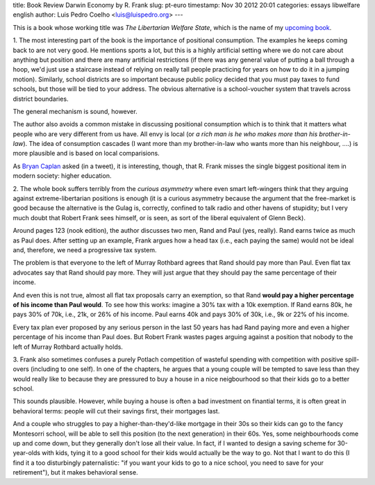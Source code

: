 title: Book Review Darwin Economy by R. Frank
slug: pt-euro
timestamp: Nov 30 2012 20:01
categories: essays libwelfare english
author: Luis Pedro Coelho <luis@luispedro.org>
---

This is a book whose working title was *The Libertarian Welfare State*, which
is the name of my `upcoming book <http://luispedro.org/projects/libertarian-welfare>`__.

1. The most interesting part of the book is the importance of positional
consumption. The examples he keeps coming back to are not very good. He
mentions sports a lot, but this is a highly artificial setting where we do not
care about anything but position and there are many artificial restrictions
(if there was any general value of putting a ball through a hoop, we'd just use
a staircase instead of relying on really tall people practicing for years on
how to do it in a jumping motion). Similarly, school districts are so important
because public policy decided that you must pay taxes to fund schools, but
those will be tied to your address. The obvious alternative is a school-voucher
system that travels across district boundaries.

The general mechanism is sound, however.

The author also avoids a common mistake in discussing positional consumption
which is to think that it matters what people who are very different from us
have. All envy is local (or *a rich man is he who makes more than his
brother-in-law*). The idea of consumption cascades (I want more than my
brother-in-law who wants more than his neighbour, ....) is more plausible and
is based on local comparisions.

As `Bryan Caplan <http://econlog.econlib.org/authorbcaplan.html>`__ asked (in a
tweet), it is interesting, though, that R. Frank misses the single biggest
positional item in modern society: higher education.

2. The whole book suffers terribly from the *curious asymmetry* where even
smart left-wingers think that they arguing against extreme-libertarian
positions is enough (it is a curious asymmetry because the argument that the
free-market is good because the alternative is the Gulag is, correctly,
confined to talk radio and other havens of stupidity; but I very much doubt
that Robert Frank sees himself, or is seen, as sort of the liberal equivalent
of Glenn Beck).

Around pages 123 (nook edition), the author discusses two men, Rand and Paul
(yes, really). Rand earns twice as much as Paul does. After setting up an
example, Frank argues how a head tax (i.e., each paying the same) would not be
ideal and, therefore, we need a progressive tax system.

The problem is that everyone to the left of Murray Rothbard agrees that Rand
should pay more than Paul. Even flat tax advocates say that Rand should pay
more. They will just argue that they should pay the same percentage of their
income.

And even this is not true, almost all flat tax proposals carry an exemption, so
that Rand **would pay a higher percentage of his income than Paul would**. To
see how this works: imagine a 30% tax with a 10k exemption. If Rand earns 80k,
he pays 30% of 70k, i.e., 21k, or 26% of his income. Paul earns 40k and pays
30% of 30k, i.e., 9k or 22% of his income.

Every tax plan ever proposed by any serious person in the last 50 years has had
Rand paying more and even a higher percentage of his income than Paul does. But
Robert Frank wastes pages arguing against a position that nobody to the left of
Murray Rothbard actually holds.

3. Frank also sometimes confuses a purely Potlach competition of wasteful
spending with competition with positive spill-overs (including to one self). In
one of the chapters, he argues that a young couple will be tempted to save less
than they would really like to because they are pressured to buy a house in a
nice neigbourhood so that their kids go to a better school.

This sounds plausible. However, while buying a house is often a bad investment
on finantial terms, it is often great in behavioral terms: people will cut
their savings first, their mortgages last.

And a couple who struggles to pay a higher-than-they'd-like mortgage in their
30s so their kids can go to the fancy Montesorri school, will be able to sell
this position (to the next generation) in their 60s. Yes, some neighbourhoods
come up and come down, but they generally don't lose all their value. In fact,
if I wanted to design a saving scheme for 30-year-olds with kids, tying it to a
good school for their kids would actually be the way to go. Not that I want to
do this (I find it a too disturbingly paternalistic: "if you want your kids to
go to a nice school, you need to save for your retirement"), but it makes
behavioral sense.

